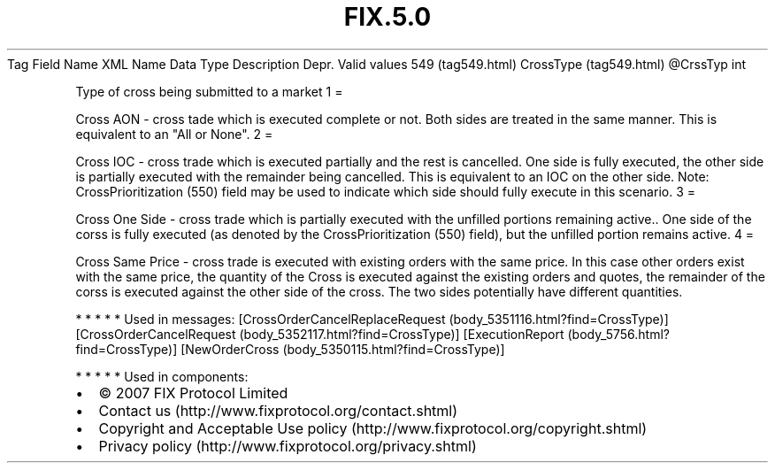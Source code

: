 .TH FIX.5.0 "" "" "Tag #549"
Tag
Field Name
XML Name
Data Type
Description
Depr.
Valid values
549 (tag549.html)
CrossType (tag549.html)
\@CrssTyp
int
.PP
Type of cross being submitted to a market
1
=
.PP
Cross AON - cross tade which is executed complete or not. Both
sides are treated in the same manner. This is equivalent to an "All
or None".
2
=
.PP
Cross IOC - cross trade which is executed partially and the rest is
cancelled. One side is fully executed, the other side is partially
executed with the remainder being cancelled. This is equivalent to
an IOC on the other side. Note: CrossPrioritization (550) field may
be used to indicate which side should fully execute in this
scenario.
3
=
.PP
Cross One Side - cross trade which is partially executed with the
unfilled portions remaining active.. One side of the corss is fully
executed (as denoted by the CrossPrioritization (550) field), but
the unfilled portion remains active.
4
=
.PP
Cross Same Price - cross trade is executed with existing orders
with the same price. In this case other orders exist with the same
price, the quantity of the Cross is executed against the existing
orders and quotes, the remainder of the corss is executed against
the other side of the cross. The two sides potentially have
different quantities.
.PP
   *   *   *   *   *
Used in messages:
[CrossOrderCancelReplaceRequest (body_5351116.html?find=CrossType)]
[CrossOrderCancelRequest (body_5352117.html?find=CrossType)]
[ExecutionReport (body_5756.html?find=CrossType)]
[NewOrderCross (body_5350115.html?find=CrossType)]
.PP
   *   *   *   *   *
Used in components:

.PD 0
.P
.PD

.PP
.PP
.IP \[bu] 2
© 2007 FIX Protocol Limited
.IP \[bu] 2
Contact us (http://www.fixprotocol.org/contact.shtml)
.IP \[bu] 2
Copyright and Acceptable Use policy (http://www.fixprotocol.org/copyright.shtml)
.IP \[bu] 2
Privacy policy (http://www.fixprotocol.org/privacy.shtml)

